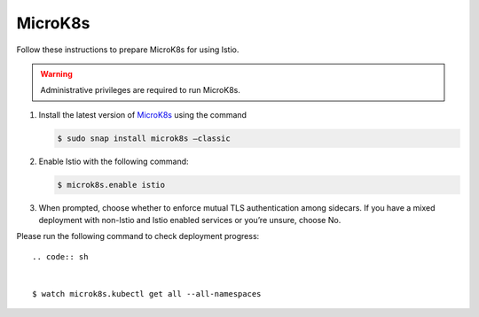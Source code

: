 MicroK8s
============================

Follow these instructions to prepare MicroK8s for using Istio.

.. warning::

   Administrative privileges are required to run MicroK8s.


1. Install the latest version of `MicroK8s <https://microk8s.io>`_
   using the command

   .. code:: sh

      $ sudo snap install microk8s –classic

2. Enable Istio with the following command:

   .. code:: sh

      $ microk8s.enable istio

3. When prompted, choose whether to enforce mutual TLS authentication
   among sidecars. If you have a mixed deployment with non-Istio and
   Istio enabled services or you’re unsure, choose No.

Please run the following command to check deployment progress:

::

   .. code:: sh


   $ watch microk8s.kubectl get all --all-namespaces

